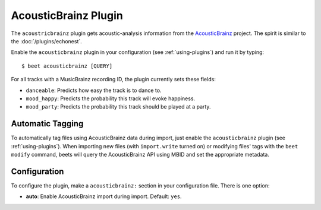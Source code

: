 AcousticBrainz Plugin
=====================

The ``acoustricbrainz`` plugin gets acoustic-analysis information from the
`AcousticBrainz`_ project. The spirit is similar to the
:doc:`/plugins/echonest`.

.. _AcousticBrainz: http://acousticbrainz.org/

Enable the ``acousticbrainz`` plugin in your configuration (see :ref:`using-plugins`) and run it by typing::

    $ beet acousticbrainz [QUERY]

For all tracks with a MusicBrainz recording ID, the plugin currently sets
these fields:

* ``danceable``: Predicts how easy the track is to dance to.
* ``mood_happy``: Predicts the probability this track will evoke happiness.
* ``mood_party``: Predicts the probability this track should be played at a
  party.

Automatic Tagging
-----------------

To automatically tag files using AcousticBrainz data during import, just
enable the ``acousticbrainz`` plugin (see :ref:`using-plugins`). When importing 
new files (with ``import.write`` turned on) or modifying files' tags with the 
``beet modify`` command, beets will query the AcousticBrainz API using MBID and
set the appropriate metadata.

Configuration
-------------

To configure the plugin, make a ``acousticbrainz:`` section in your
configuration file. There is one option:

- **auto**: Enable AcousticBrainz import during import.
  Default: ``yes``.
